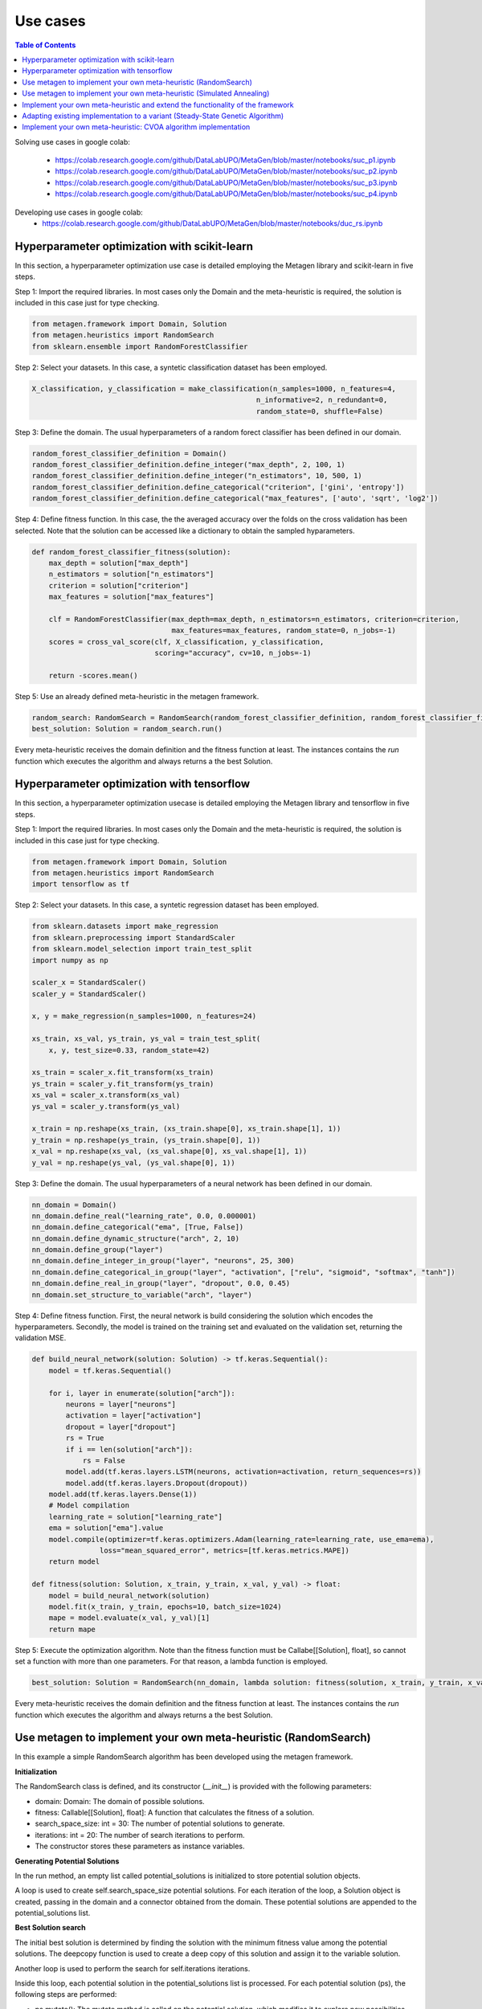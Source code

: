 ===========
Use cases
===========

.. contents:: Table of Contents
    :depth: 3

Solving use cases in google colab:

    * https://colab.research.google.com/github/DataLabUPO/MetaGen/blob/master/notebooks/suc_p1.ipynb
    * https://colab.research.google.com/github/DataLabUPO/MetaGen/blob/master/notebooks/suc_p2.ipynb
    * https://colab.research.google.com/github/DataLabUPO/MetaGen/blob/master/notebooks/suc_p3.ipynb
    * https://colab.research.google.com/github/DataLabUPO/MetaGen/blob/master/notebooks/suc_p4.ipynb

Developing use cases in google colab:
    * https://colab.research.google.com/github/DataLabUPO/MetaGen/blob/master/notebooks/duc_rs.ipynb


Hyperparameter optimization with scikit-learn
----------------------------------------------

In this section, a hyperparameter optimization use case is detailed employing the Metagen library and scikit-learn in five steps.

Step 1: Import the required libraries. In most cases only the Domain and the meta-heuristic is required, the solution is included in this case just for type checking.

.. code-block:: python

     from metagen.framework import Domain, Solution
     from metagen.heuristics import RandomSearch
     from sklearn.ensemble import RandomForestClassifier


Step 2: Select your datasets. In this case, a syntetic classification dataset has been employed. 

.. code-block:: python

    X_classification, y_classification = make_classification(n_samples=1000, n_features=4,
                                                         n_informative=2, n_redundant=0,
                                                         random_state=0, shuffle=False)



Step 3: Define the domain. The usual hyperparameters of a random forect classifier has been defined in our domain.

.. code-block:: python

    random_forest_classifier_definition = Domain()
    random_forest_classifier_definition.define_integer("max_depth", 2, 100, 1)
    random_forest_classifier_definition.define_integer("n_estimators", 10, 500, 1)
    random_forest_classifier_definition.define_categorical("criterion", ['gini', 'entropy'])
    random_forest_classifier_definition.define_categorical("max_features", ['auto', 'sqrt', 'log2'])


Step 4: Define fitness function. In this case, the the averaged accuracy over the folds on the cross validation has been selected. Note that the solution can be accessed like a dictionary to obtain the sampled hyparameters.

.. code-block:: python

    def random_forest_classifier_fitness(solution):
        max_depth = solution["max_depth"]
        n_estimators = solution["n_estimators"]
        criterion = solution["criterion"]
        max_features = solution["max_features"]

        clf = RandomForestClassifier(max_depth=max_depth, n_estimators=n_estimators, criterion=criterion,
                                     max_features=max_features, random_state=0, n_jobs=-1)
        scores = cross_val_score(clf, X_classification, y_classification,
                                 scoring="accuracy", cv=10, n_jobs=-1)

        return -scores.mean()

Step 5: Use an already defined meta-heuristic in the metagen framework.

.. code-block:: python

    random_search: RandomSearch = RandomSearch(random_forest_classifier_definition, random_forest_classifier_fitness)
    best_solution: Solution = random_search.run()

Every meta-heuristic receives the domain definition and the fitness function at least. The instances contains the `run` function which executes the algorithm and always returns a the best Solution.

Hyperparameter optimization with tensorflow
----------------------------------------------

In this section, a hyperparameter optimization usecase is detailed employing the Metagen library and tensorflow in five steps.

Step 1: Import the required libraries. In most cases only the Domain and the meta-heuristic is required, the solution is included in this case just for type checking.

.. code-block:: python

     from metagen.framework import Domain, Solution
     from metagen.heuristics import RandomSearch
     import tensorflow as tf


Step 2: Select your datasets. In this case, a syntetic regression dataset has been employed. 

.. code-block:: python

    from sklearn.datasets import make_regression
    from sklearn.preprocessing import StandardScaler
    from sklearn.model_selection import train_test_split
    import numpy as np

    scaler_x = StandardScaler()
    scaler_y = StandardScaler()

    x, y = make_regression(n_samples=1000, n_features=24)

    xs_train, xs_val, ys_train, ys_val = train_test_split(
        x, y, test_size=0.33, random_state=42)

    xs_train = scaler_x.fit_transform(xs_train)
    ys_train = scaler_y.fit_transform(ys_train)
    xs_val = scaler_x.transform(xs_val)
    ys_val = scaler_y.transform(ys_val)

    x_train = np.reshape(xs_train, (xs_train.shape[0], xs_train.shape[1], 1))
    y_train = np.reshape(ys_train, (ys_train.shape[0], 1))
    x_val = np.reshape(xs_val, (xs_val.shape[0], xs_val.shape[1], 1))
    y_val = np.reshape(ys_val, (ys_val.shape[0], 1))

Step 3: Define the domain. The usual hyperparameters of a neural network has been defined in our domain.

.. code-block:: python

    nn_domain = Domain()
    nn_domain.define_real("learning_rate", 0.0, 0.000001)
    nn_domain.define_categorical("ema", [True, False])
    nn_domain.define_dynamic_structure("arch", 2, 10)
    nn_domain.define_group("layer")
    nn_domain.define_integer_in_group("layer", "neurons", 25, 300)
    nn_domain.define_categorical_in_group("layer", "activation", ["relu", "sigmoid", "softmax", "tanh"])
    nn_domain.define_real_in_group("layer", "dropout", 0.0, 0.45)
    nn_domain.set_structure_to_variable("arch", "layer")

Step 4: Define fitness function. First, the neural network is build considering the solution which encodes the hyperparameters. Secondly, the model is trained on the training set and evaluated on the validation set, returning the validation MSE.

.. code-block:: python

    def build_neural_network(solution: Solution) -> tf.keras.Sequential():
        model = tf.keras.Sequential()

        for i, layer in enumerate(solution["arch"]):
            neurons = layer["neurons"]
            activation = layer["activation"]
            dropout = layer["dropout"]
            rs = True
            if i == len(solution["arch"]):
                rs = False
            model.add(tf.keras.layers.LSTM(neurons, activation=activation, return_sequences=rs))
            model.add(tf.keras.layers.Dropout(dropout))
        model.add(tf.keras.layers.Dense(1))
        # Model compilation
        learning_rate = solution["learning_rate"]
        ema = solution["ema"].value
        model.compile(optimizer=tf.keras.optimizers.Adam(learning_rate=learning_rate, use_ema=ema),
                    loss="mean_squared_error", metrics=[tf.keras.metrics.MAPE])
        return model
    
    def fitness(solution: Solution, x_train, y_train, x_val, y_val) -> float:
        model = build_neural_network(solution)
        model.fit(x_train, y_train, epochs=10, batch_size=1024)
        mape = model.evaluate(x_val, y_val)[1]
        return mape


Step 5: Execute the optimization algorithm. Note than the fitness function must be Callabe[[Solution], float], so cannot set a function with more than one parameters. For that reason, a lambda function is employed.

.. code-block:: python

    best_solution: Solution = RandomSearch(nn_domain, lambda solution: fitness(solution, x_train, y_train, x_val, y_val), search_space_size=5, iterations=2).run()

Every meta-heuristic receives the domain definition and the fitness function at least. The instances contains the `run` function which executes the algorithm and always returns a the best Solution.


Use metagen to implement your own meta-heuristic (RandomSearch)
----------------------------------------------------------------

In this example a simple RandomSearch algorithm has been developed using the metagen framework. 

**Initialization**

The RandomSearch class is defined, and its constructor (`__init__`) is provided with the following parameters:

- domain: Domain: The domain of possible solutions.
- fitness: Callable[[Solution], float]: A function that calculates the fitness of a solution.
- search_space_size: int = 30: The number of potential solutions to generate.
- iterations: int = 20: The number of search iterations to perform.
- The constructor stores these parameters as instance variables.

**Generating Potential Solutions**

In the run method, an empty list called potential_solutions is initialized to store potential solution objects.

A loop is used to create self.search_space_size potential solutions. For each iteration of the loop, a Solution object is created, passing in the domain and a connector obtained from the domain. These potential solutions are appended to the potential_solutions list.

**Best Solution search**

The initial best solution is determined by finding the solution with the minimum fitness value among the potential solutions. The deepcopy function is used to create a deep copy of this solution and assign it to the variable solution.

Another loop is used to perform the search for self.iterations iterations.

Inside this loop, each potential solution in the potential_solutions list is processed. For each potential solution (ps), the following steps are performed:

- ps.mutate(): The mutate method is called on the potential solution, which modifies it to explore new possibilities within the solution space by employing the mutate function in Solution.
- ps.evaluate(self.fitness): The fitness of the potential solution is evaluated using the provided fitness function self.fitness by employing the evaluate function in Solution.
- If the fitness of the potential solution (ps) is better (i.e., lower fitness value) than the fitness of the current best solution (solution), the solution is updated with a deep copy of the potential solution. This is done to keep track of the best solution found so far.
- After completing the search loop, the best solution found during the search is returned as the result of the run method.

.. code-block:: python

    class RandomSearch:

        def __init__(self, domain: Domain, fitness: Callable[[Solution], float], search_space_size: int = 30,
                    iterations: int = 20) -> None:

            self.domain = domain
            self.fitness = fitness
            self.search_space_size = search_space_size
            self.iterations = iterations

        def run(self) -> Solution:

            potential_solutions: List[Solution] = list() 
            
            for _ in range(0, self.search_space_size):
                potential_solutions.append(Solution(self.domain, connector=self.domain.get_connector()))
                
            solution: Solution = deepcopy(min(potential_solutions))

            for _ in range(0, self.iterations):
                for ps in potential_solutions:
                    ps.mutate()

                    ps.evaluate(self.fitness)
                    if ps < solution:
                        solution = deepcopy(ps)

            return solution

Use metagen to implement your own meta-heuristic (Simulated Annealing)
-----------------------------------------------------------------------

In this example a simple SimulatedAnnealing algorithm has been developed using the metagen framework. 

**Initialization**

The SA class is defined, and its constructor (__init__) is provided with the following parameters:

    * domain: Domain: The domain of possible solutions.
    * fitness: Callable[[Solution], float]: A function that calculates the fitness of a solution.
    * search_space_size: int = 30: The number of potential solutions to generate.
    * n_iterations: int = 20: The number of search iterations to perform.
    * alteration_limit: float = 0.1: The alteration applied to every `Solution` to generate the neighbors.
    * initial_temp: float = 50.0: The initial temperature for the simulated annealing.
    * cooling_rate: float = 0.99: Meassures the speed of the cooling procedure.
    * The constructor stores these parameters as instance variables.

**Generating initial Solution**

Initially, a random solution is gennerated from the defined `Domain`.


**Best Solution search**
The simulated annealing process attempts to find a global optimum by allowing occasional acceptance of worse solutions.

The algorithm, iterates for the specified number of iterations (`n_iterations`).

In each iteration:
    * Creates a neighboring solution by copying and mutating the current solution.
    * Evaluates the neighbor's fitness.
    * Computes an exploration rate based on the fitness difference and current temperature.
    * Accepts the neighbor as the new solution if it is better or based on a probability influenced by the exploration rate.
    * Lowers the temperature according to the cooling rate.

Finally, the run method returns the best solution found after all iterations.

.. code-block:: python

    from metagen.framework import Domain, Solution
    from collections.abc import Callable
    from copy import deepcopy
    import random
    import math

    class SA:

        def __init__(self, domain: Domain, fitness_func: Callable[[Solution], float], n_iterations: int = 50, alteration_limit: float=0.1, initial_temp: float = 50.0, cooling_rate: float=0.99) -> None:
        
            self.domain: Domain = domain
            self.n_iterations: int = n_iterations
            self.initial_temp: float = initial_temp
            self.alteration_limit: Any = alteration_limit
            self.cooling_rate: float = cooling_rate
            self.solution = None
            self.fitness_func: Callable[[Solution], float] = fitness_func

            self.initialize()

        def initialize(self):
            """
            Initialize the population of solutions by creating and evaluating initial solutions.
            """
            self.solution = Solution()
            self.solution.evaluate(self.fitness_func)
            

        def run(self) -> Solution:
            """
            Run the simulated annealing for the specified number of generations and return the best solution found.

            :return: The best solution found by the simulated annealing.
            :rtype: Solution
            """

            current_iteration = 0
            temperature = self.initial_temp


            while current_iteration <= self.n_iterations:

                neighbour = deepcopy(self.solution)

                neighbour.mutate(alteration_limit=self.alteration_limit)

                neighbour.evaluate(self.fitness_func)

                exploration_rate = math.exp((self.solution.fitness - neighbour.fitness) / temperature) 

                if neighbour.fitness < self.solution.fitness or exploration_rate > random.random():
                    self.solution = neighbour
                
                temperature *= self.cooling_rate

                current_iteration += 1
            
            return self.solution


Implement your own meta-heuristic and extend the functionality of the framework
---------------------------------------------------------------------------------
The provided code defines a Genetic Algorithm (GA) implementation by extending the functionality of some already defined classes and implementing custom classes specifically for the Genetic Algorithm.

**Extending the type classes**
Firsly the Structure and Solution classes are extended to include the crossover function.

* GAStructure is a custom class representing the structure of individuals in the genetic algorithm. It defines a crossover method for performing the crossover operation with another GAStructure instance.
* GASolution is a custom class representing a solution in the genetic algorithm. It inherits from the Solution class and also defines a crossover method for performing crossover with another GASolution instance. The crossover operation involves exchanging variables between two solutions.

.. code-block:: python

    from __future__ import annotations

    import random
    from copy import copy
    from typing import Tuple

    import metagen.framework.solution as types
    from metagen.framework import BaseConnector, Solution
    from metagen.framework.domain import (BaseDefinition, CategoricalDefinition,
                                        DynamicStructureDefinition,
                                        IntegerDefinition, RealDefinition,
                                        StaticStructureDefinition)


    class GAStructure(types.Structure):
        """
        Represents the custom Structure type for the Genetic Algorithm (GA).
        Methods:
            mutate(): Modify the Structure by performing an action selected randomly from three options. Inherited from :py:class:`~metagen.framework.solution.Structure`.
            _resize(): Resizes the vector based on the definition provided at initialization. Inherited from :py:class:`~metagen.framework.solution.Structure`.
            _alterate(): Randomly alters a certain number of elements in the vector by calling their `mutate` method. Inherited from :py:class:`~metagen.framework.solution.Structure`.
            crossover(other: GAStructure) -> Tuple[GAStructure, GAStructure]: Performs crossover operation with another GAStructure instance.
        """

        def crossover(self, other: GAStructure) -> Tuple[GAStructure, GAStructure]:
            """
            Performs crossover operation with another GAStructure instance by randomly modifying list positions. Note that this operation does not support an `DynamicStructureDefinition`.
            """

            child1 = GAStructure(self.get_definition(), connector=self.connector)
            child2 = GAStructure(self.get_definition(), connector=self.connector)

            current_size = min(len(self), len(other))
            number_of_changes = random.randint(1, current_size)
            indexes_to_change = random.sample(
                list(range(0, current_size)), number_of_changes)

            if isinstance(self.get_definition(), DynamicStructureDefinition):
                raise NotImplementedError()
            else:
                for i in range(current_size):
                    if i in indexes_to_change:
                        child1[i], child2[i] = copy(other.get(i)), copy(self.get(i))
                    else:
                        child1[i], child2[i] = copy(self.get(i)), copy(other.get(i))
            return child1, child2


    class GASolution(Solution):
        """
        Represents a Solution type for the Genetic Algorithm (GA).

        Methods:
            mutate(alterations_number: int = None): Modify a random subset of the solution's variables calling its mutate method. Inherited from :py:class:`~metagen.framework.solution.Structure`.
            crossover(other: GASolution) -> Tuple[GASolution, GASolution]: Performs crossover operation with another GASolution instance.
        """

        def crossover(self, other: GASolution) -> Tuple[GASolution, GASolution]:
            """
            Performs crossover operation with another GASolution instance by randomly exchanging variables.
            """
            assert self.get_variables().keys() == other.get_variables().keys()

            basic_variables = [variable_name for variable_name, variable_value in self.get_variables(
            ).items() if self.connector.get_builtin(variable_value) in [int, float, str]]

            if len(basic_variables) > 0:
                n_variables_to_exchange = random.randint(
                    1, len(basic_variables) - 1)

                variables_to_exchange = random.sample(
                    basic_variables, n_variables_to_exchange)
            else:
                variables_to_exchange = []

            child1 = GASolution(self.get_definition(), connector=self.connector)
            child2 = GASolution(self.get_definition(), connector=self.connector)

            for variable_name, variable_value in self.get_variables().items():  # Iterate over all variables

                if variable_name not in basic_variables:
                    variable_child1, variable_child2 = variable_value.crossover(
                        other.get(variable_name))
                    child1.set(variable_name, copy(variable_child1))
                    child2.set(variable_name, copy(variable_child2))
                elif variable_name in variables_to_exchange:
                    child1.set(variable_name, copy(other.get(variable_name)))
                    child2.set(variable_name, copy(variable_value))
                else:
                    child1.set(variable_name, copy(self.get(variable_name)))
                    child2.set(variable_name, copy(variable_value))

            return child1, child2


**Define the genetic algorithm**

The GA class represents the genetic algorithm for optimization problems is implemented using the metagen types.

It takes the following parameters in its constructor:

    * domain: The domain representing the problem space.
    * fitness_func: The fitness function used to evaluate solutions.
    * population_size: The size of the population (default is 10).
    * mutation_rate: The probability of mutation for each solution (default is 0.1).
    * n_generations: The number of generations to run the algorithm (default is 50).

The class initializes the genetic algorithm with the provided parameters and stores them as instance variables.

The initialize method is used to create and evaluate initial solutions to populate the population.

The select_parents method selects the top two parents from the population based on their fitness values.

The run method runs the genetic algorithm for the specified number of generations and returns the best solution found.

.. code-block:: python
    
    import random
    from collections.abc import Callable
    from typing import List

    from metagen.framework import Domain
    from metagen.framework.solution.devsolution import Solution


    class GA:
        """
        Genetic Algorithm (GA) class for optimization problems.
        :param domain: The domain representing the problem space.
        :type domain: Domain
        :param fitness_func: The fitness function used to evaluate solutions.
        :type fitness_func: Callable[[Solution], float]
        :param population_size: The size of the population (default is 10).
        :type population_size: int, optional
        :param mutation_rate: The probability of mutation for each solution (default is 0.1).
        :type mutation_rate: float, optional
        :param n_generations: The number of generations to run the algorithm (default is 50).
        :type n_generations: int, optional

        :ivar population_size: The size of the population.
        :vartype population_size: int
        :ivar mutation_rate: The probability of mutation for each solution.
        :vartype mutation_rate: float
        :ivar n_generations: The number of generations to run the algorithm.
        :vartype n_generations: int
        :ivar domain: The domain representing the problem space.
        :vartype domain: Domain
        :ivar fitness_func: The fitness function used to evaluate solutions.
        :vartype fitness_func: Callable[[Solution], float]"""

        def __init__(self, domain: Domain, fitness_func: Callable[[Solution], float], population_size: int = 10, mutation_rate: float = 0.1, n_generations: int = 50) -> None:
        
            self.population_size: int = population_size
            self.mutation_rate: float = mutation_rate
            self.n_generations: int = n_generations
            self.domain: Domain = domain
            self.fitness_func: Callable[[Solution], float] = fitness_func
            self.population: List[Solution] = []

            self.initialize()

        def initialize(self):
            """
            Initialize the population of solutions by creating and evaluating initial solutions.
            """
            self.population = []

            for _ in range(self.population_size):
                solution = GASolution(
                    self.domain, connector=self.domain.get_connector())
                solution.evaluate(self.fitness_func)
                self.population.append(solution)

        def select_parents(self) -> List[Solution]:
            """
            Select the top two parents from the population based on their fitness values.

            :return: The selected parent solutions.
            :rtype: List[Solution]
            """

            parents = sorted(self.population, key=lambda sol: sol.fitness)[:2]
            return parents

        def run(self) -> Solution:
            """
            Run the genetic algorithm for the specified number of generations and return the best solution found.

            :return: The best solution found by the genetic algorithm.
            :rtype: Solution
            """

            for _ in range(self.n_generations):

                parent1, parent2 = self.select_parents()

                offspring = []
                for _ in range(self.population_size // 2):
                    child1, child2 = parent1.crossover(parent2)

                    if random.uniform(0, 1) <= self.mutation_rate:
                        child1.mutate()

                    if random.uniform(0, 1) <= self.mutation_rate:
                        child2.mutate()

                    child1.evaluate(self.fitness_func)
                    child2.evaluate(self.fitness_func)
                    offspring.extend([child1, child2])

                self.population = offspring

                best_individual = min(
                    self.population, key=lambda sol: sol.get_fitness())

            best_individual = min(
                self.population, key=lambda sol: sol.get_fitness())
            return best_individual

**Customize the BaseConnector**

GAConnector is a custom connector class specifically designed for the genetic algorithm. It maps the custom classes implemented to their corresponding definitions and built-in types.
Specifically, this class is used to define how the custom classes (GASolution and GAStructure) are connected to the definitions and built-in types used in the domain.

.. code-block:: python

    class GAConnector(BaseConnector):
        """
        Represents the custom Connector for the Genetic Algorithm (GA) which link the following classes:

        * `BaseDefinition` - `GASolution` - `dict`
        * `IntegerDefinition` - `types.Integer` - `int`
        * `RealDefinition` - `types.Real` - `float`
        * `CategoricalDefinition` - `types.Categorical` - `str`
        * `StaticStructureDefinition`- `GAStructure` - `list`

        Note that the `Solution` and `Structure` original classes has been replaced by the custom classes. Therefore, when instantiating an `StaticStructureDefinition`, the `GAStructure` will be employed.

        Methods:
            __init__(): Initializes the GAConnector instance.
        """

        def __init__(self) -> None:

            super().__init__()

            self.register(BaseDefinition, GASolution, dict)
            self.register(IntegerDefinition, types.Integer, int)
            self.register(RealDefinition, types.Real, float)
            self.register(CategoricalDefinition, types.Categorical, str)
            self.register(StaticStructureDefinition, GAStructure, list)


Adapting existing implementation to a variant (Steady-State Genetic Algorithm)
---------------------------------------------------------------------------------

Using an existing metaheuristic and adapting it to a variation is simple. Lets try a variation of simple GA called Steady-State Genetic Algorithm (SSGA). First lets analyze the pseudocode and their differences with the previously implemented algorithm: 

    1. Generate the initial population of size N -> No changes in this step as this is implemented in the initialize method inside the GA class. 
    2. Evaluate each solution's fitness/goodness -> No changes in this step as this is implemented in the initialize method inside the GA class. 
    3. Select two solutions as parents without repetition -> No changes in this step as this is implemented in the select_parents method inside the GA class. 
    4. Do Crossover, Mutation, and Inversion and create two offsprings -> No changes in this step as this is implemented in the ga_types modules with our defined GAStructure and GASolution. 
    5. If offspring is duplicated, go to step 3 -> This is not implemented. Still, it is supported by our library as the equality method (__eq__) is implemented and inherited for every type.          
    6. If not, then evaluate the fitness of offspring -> No changes in this step as this is implemented in the main workflow (run method) inside the class. 
    7. If offspring are better than the worst solutions, then replace the worst individuals with the offspring such that population size remains constant -> This step is not implemented as this is the main difference with the standard implementation of the Genetic Algorithm. However, it could be implemented by determining the worst individual using the max or min Python functions, depending on whether the problem maximizes or minimizes some functions. Python supports even the sorted function or a more efficient alternative. 
    8. Check for convergence criteria -> This step is also different as the concept of generations does not exist. These criteria would replace the main loop in the run function in the GA class. More changes are not required. 
    9. If convergence criteria are met, then terminate the program, else continue with step 3 -> The changes from the previous step would include this one. 

Using this pseudocode, the complete implementation of SSGA can be implemented in the following way employing the previously defined types and connector:

.. code-block:: python

    import random
    from collections.abc import Callable
    from typing import List

    from metagen.framework import Domain
    from .ga_types import GASolution

    class SSGA:
        """
        Steady State Genetic Algorithm (SSGA) class for optimization problems which is a variant of the Genetic Algorithm (GA) with population replacement.
        
        :param domain: The domain representing the problem space.
        :type domain: Domain
        :param fitness_func: The fitness function used to evaluate solutions.
        :type fitness_func: Callable[[Solution], float]
        :param population_size: The size of the population (default is 10).
        :type population_size: int, optional
        :param mutation_rate: The probability of mutation for each solution (default is 0.1).
        :type mutation_rate: float, optional
        :param n_iterations: The number of generations to run the algorithm (default is 50).
        :type n_iterations: int, optional

        :ivar population_size: The size of the population.
        :vartype population_size: int
        :ivar mutation_rate: The probability of mutation for each solution.
        :vartype mutation_rate: float
        :ivar n_iterations: The number of generations to run the algorithm.
        :vartype n_iterations: int
        :ivar domain: The domain representing the problem space.
        :vartype domain: Domain
        :ivar fitness_func: The fitness function used to evaluate solutions.
        :vartype fitness_func: Callable[[Solution], float]"""

        def __init__(self, domain: Domain, fitness_func: Callable[[GASolution], float], population_size: int = 10, mutation_rate: float = 0.1, n_iterations: int = 50) -> None:
        
            self.population_size: int = population_size
            self.mutation_rate: float = mutation_rate
            self.n_iterations: int = n_iterations
            self.domain: Domain = domain
            self.fitness_func: Callable[[GASolution], float] = fitness_func
            self.population: List[GASolution] = []

            self.initialize()

        def initialize(self):
            """
            Initialize the population of solutions by creating and evaluating initial solutions.
            """
            self.population = []
            solution_type: type[GASolution] = self.domain.get_connector().get_type(
                self.domain.get_core())

            for _ in range(self.population_size):
                solution = solution_type(
                    self.domain, connector=self.domain.get_connector())
                solution.evaluate(self.fitness_func)
                self.population.append(solution)
            
            self.population = sorted(self.population, key=lambda sol: sol.fitness)


        def select_parents(self) -> List[GASolution]:
            """
            Select the top two parents from the population based on their fitness values.

            :return: The selected parent solutions.
            :rtype: List[Solution]
            """

            parents = self.population[:2]
            return parents
        
        def replace_wost(self, child) -> None:
            """
            Replace the solution in the population with worst fitness.

            :return: The selected parent solutions.
            :rtype: List[Solution]
            """

            worst_solution = self.population[-1]

            if worst_solution.fitness > child.fitness:
                self.population[-1] = child
            
            self.population = sorted(self.population, key=lambda sol: sol.fitness)

        def run(self) -> GASolution:
            """
            Run the steady-satate genetic algorithm for the specified number of generations and return the best solution found.

            :return: The best solution found by the genetic algorithm.
            :rtype: Solution
            """

            current_iteration = 0


            while current_iteration <= self.n_iterations:

                parent1, parent2 = self.select_parents()

                child1, child2 = parent1.crossover(parent2)

                if random.uniform(0, 1) <= self.mutation_rate:
                    child1.mutate()

                if random.uniform(0, 1) <= self.mutation_rate:
                    child2.mutate()
                
                if child1 == child2:
                    continue

                child1.evaluate(self.fitness_func)
                child2.evaluate(self.fitness_func)

                self.replace_wost(child1)
                self.replace_wost(child2)
                
                current_iteration += 1

            best_individual = min(
                self.population, key=lambda sol: sol.get_fitness())
            
            return best_individual



Implement your own meta-heuristic: CVOA algorithm implementation
-----------------------------------------------------------------

The *Coronavirus Optimization Algorithm* or *CVOA* is a bioinspired metaheuristic based on *COVID-19 Propagation Model*.
You can see a complete description of it in [1]_.

In this document how *MetaGen* supports the implementation of *CVOA* is discussed. Therefore, only the specific pieces
of code where *MetaGen* affects *CVOA* is commented.

You can consult the complete information of the *CVOA* algotihm in the following sources:

- The description and analysis of the algorithm in the original paper [1]_.
- The source code in the `CVOA <https://github.com/DataLabUPO/MetaGen/blob/master/src/metagen/metaheuristics/cvoa/cvoa.py>`_.
- The documentation in the :py:class:`~metagen.metaheuristics.cvoa.cvoa.CVOA`.

**Construction of potential solutions**

*MetaGen* provides a mechanism to instantiate the `Solution` using the `BaseConnector` class, which can be obtained
using the `get_connector` method of the *Domain* class. Once instantiated, the *Developer* uses the standard `Solution`
class in the metaheuristic code (the *CVOA* algorithm). This action makes the metaheuristic work not only with the
*Domain* and the standard `Solution` classes but also with the custom `Solution` ones.

A high-level programmer can implement a custom Solution class by taking the following steps:

1. Extend the type classes that want to customize and redefine their methods or create new ones.

2. Extend the `Solution` class, redefine its methods or create new ones.

3. Extend the `BaseConnector` class to map the redefined type classes with the standard ones.

You can find several usages of this *MetaGen*'s feature in the following pieces of code in the `CVOA` class:

The `initialize_pandemic` method:

.. code-block:: python

        solution_type: type[SolutionClass] = problem_definition.get_connector().get_type(
            problem_definition.get_core())

        CVOA.__bestIndividual = solution_type(problem_definition, connector=problem_definition.get_connector())

The `__init__` method:

.. code-block:: python

    self.solution_type: type[SolutionClass] = CVOA.__problemDefinition
                                                    .get_connector()
                                                    .get_type(CVOA.__problemDefinition.get_core())

    self.__bestStrainIndividual = self.solution_type(CVOA.__problemDefinition,
                                                        connector=CVOA.__problemDefinition.get_connector())

The `run` method:

.. code-block:: python

        self.__worstSuperSpreaderIndividualStrain = self.solution_type(
            CVOA.__problemDefinition, best=True, connector=CVOA.__problemDefinition.get_connector())

        self.__bestDeadIndividualStrain = self.solution_type(
            CVOA.__problemDefinition, connector=CVOA.__problemDefinition.get_connector())

The `__infect_pz` method:

.. code-block:: python

      patient_zero = self.solution_type(
            self.__problemDefinition, connector=self.__problemDefinition.get_connector())


**Visualizing the variables of a potential solutions**

The *Solution* class provides a implementation of the ´__str__´ method to easily print the *Solution* variable values.

You can find several usages of this *MetaGen*'s feature in the following pieces of code in the `CVOA` class:

The `run` method:

.. code-block:: python

 CVOA.__verbosity("Best individual: " +
                         str(self.__bestStrainIndividual))

The `propagate_disease` method:

.. code-block:: python

    CVOA.__verbosity("\n" + str(threading.current_thread()) +
                         "\n[" + self.__strainID + "] - Iteration #" + str(self.__time + 1) +
                         "\n\tBest global individual: " +
                         str(CVOA.__bestIndividual)
                         + "\n\tBest strain individual: " +
                         str(self.__bestStrainIndividual)
                         + "\n" + self.__r0_report(len(new_infected_population)))

**Initializing a potential solution**

The *Solution* class provides the ´initialize´ method to easily initialize the *Solution* variable values.

You can find a usage of this *MetaGen*'s feature in the following piece of code in the `CVOA` class:

The `__infect_pz` method:

.. code-block:: python

        patient_zero.initialize()

**Altering a potential solution**

The *Solution* class provides the `mutate` method to easily change randomly the *Solution* variable values.

You can find a usage of this *MetaGen*'s feature in the following piece of code in the `CVOA` class.

The `__infect` method:

.. code-block:: python

    infected.mutate(travel_distance)

**Manipulating a `Set` of potential solutions**

The *Solution* class provides a fitness value-based implementation of the `__eq__`, `__ne__`, `__hash__`, `__lt__`,
`__le__`, `__gt__` and `__ge__` methods, that enable `Python`, solution `Set` management.

The usage of sets of solutions is one of the key points of the *CVOA* algorithm, therefore, you can find several
`Solution` sets along the `CVOA` class code as the following:

- `__recovered`
- `__deaths`
- `__isolated`
- `__infectedStrain`
- `__superSpreaderStrain`
- `__infeted_strain_super_spreader_strain`
- `__deathStrain`

.. [1] Martínez-Álvarez F, Asencio-Cortés G, Torres JF, Gutiérrez-Avilés D, Melgar-García L, Pérez-Chacón R, Rubio-Escudero C, Riquelme JC, Troncoso A (2020) Coronavirus optimization algorithm: a bioinspired metaheuristic based on the COVID-19 propagation model. Big Data 8:4, 308–322, DOI: 10.1089/big.2020.0051.
